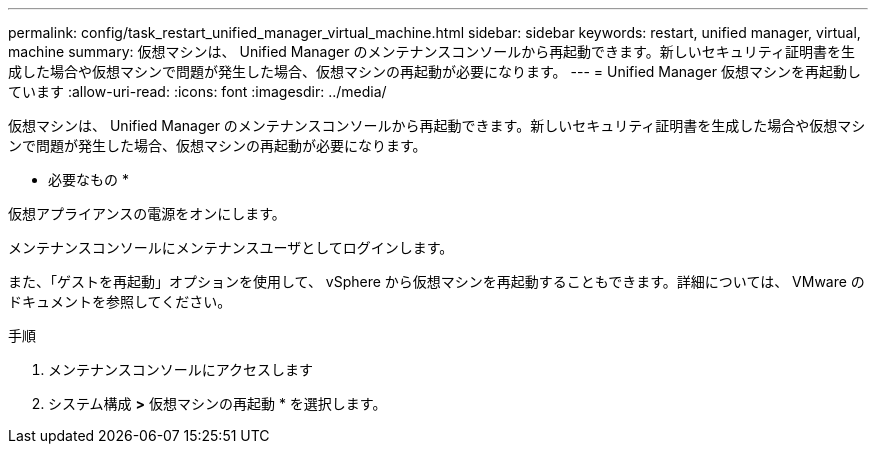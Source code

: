 ---
permalink: config/task_restart_unified_manager_virtual_machine.html 
sidebar: sidebar 
keywords: restart, unified manager, virtual, machine 
summary: 仮想マシンは、 Unified Manager のメンテナンスコンソールから再起動できます。新しいセキュリティ証明書を生成した場合や仮想マシンで問題が発生した場合、仮想マシンの再起動が必要になります。 
---
= Unified Manager 仮想マシンを再起動しています
:allow-uri-read: 
:icons: font
:imagesdir: ../media/


[role="lead"]
仮想マシンは、 Unified Manager のメンテナンスコンソールから再起動できます。新しいセキュリティ証明書を生成した場合や仮想マシンで問題が発生した場合、仮想マシンの再起動が必要になります。

* 必要なもの *

仮想アプライアンスの電源をオンにします。

メンテナンスコンソールにメンテナンスユーザとしてログインします。

また、「ゲストを再起動」オプションを使用して、 vSphere から仮想マシンを再起動することもできます。詳細については、 VMware のドキュメントを参照してください。

.手順
. メンテナンスコンソールにアクセスします
. システム構成 *>* 仮想マシンの再起動 * を選択します。

